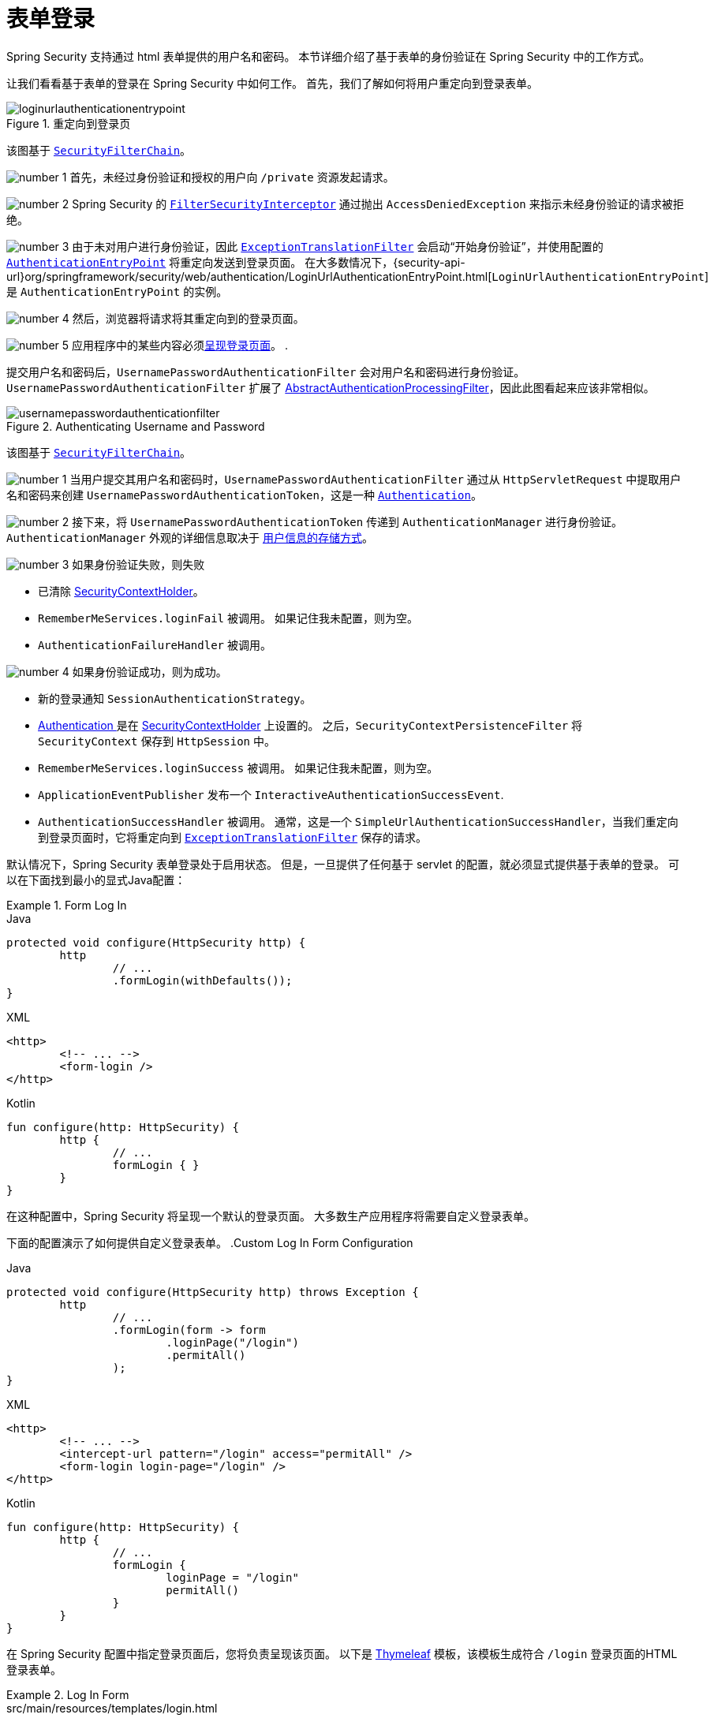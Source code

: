 [[servlet-authentication-form]]
= 表单登录

Spring Security 支持通过 html 表单提供的用户名和密码。 本节详细介绍了基于表单的身份验证在 Spring Security 中的工作方式。

让我们看看基于表单的登录在 Spring Security 中如何工作。 首先，我们了解如何将用户重定向到登录表单。
// FIXME: describe authenticationentrypoint, authenticationfailurehandler, authenticationsuccesshandler

.重定向到登录页
image::{figures}/loginurlauthenticationentrypoint.png[]

该图基于  <<servlet-securityfilterchain,`SecurityFilterChain`>>。

image:{icondir}/number_1.png[] 首先，未经过身份验证和授权的用户向 `/private` 资源发起请求。

image:{icondir}/number_2.png[] Spring Security 的 <<servlet-authorization-filtersecurityinterceptor,`FilterSecurityInterceptor`>> 通过抛出 `AccessDeniedException` 来指示未经身份验证的请求被拒绝。

image:{icondir}/number_3.png[] 由于未对用户进行身份验证，因此 <<servlet-exceptiontranslationfilter,`ExceptionTranslationFilter`>>  会启动“开始身份验证”，并使用配置的  <<servlet-authentication-authenticationentrypoint,`AuthenticationEntryPoint`>> 将重定向发送到登录页面。 在大多数情况下，{security-api-url}org/springframework/security/web/authentication/LoginUrlAuthenticationEntryPoint.html[`LoginUrlAuthenticationEntryPoint`]  是 `AuthenticationEntryPoint`  的实例。

image:{icondir}/number_4.png[] 然后，浏览器将请求将其重定向到的登录页面。

image:{icondir}/number_5.png[] 应用程序中的某些内容必须<<servlet-authentication-form-custom,呈现登录页面>>。 .

[[servlet-authentication-usernamepasswordauthenticationfilter]]
提交用户名和密码后，`UsernamePasswordAuthenticationFilter` 会对用户名和密码进行身份验证。 `UsernamePasswordAuthenticationFilter` 扩展了 <<servlet-authentication-abstractprocessingfilter,AbstractAuthenticationProcessingFilter>>，因此此图看起来应该非常相似。

.Authenticating Username and Password
image::{figures}/usernamepasswordauthenticationfilter.png[]

该图基于 <<servlet-securityfilterchain,`SecurityFilterChain`>>。

image:{icondir}/number_1.png[] 当用户提交其用户名和密码时，`UsernamePasswordAuthenticationFilter` 通过从 `HttpServletRequest` 中提取用户名和密码来创建 `UsernamePasswordAuthenticationToken`，这是一种 <<servlet-authentication-authentication,`Authentication`>>。

image:{icondir}/number_2.png[] 接下来，将 `UsernamePasswordAuthenticationToken` 传递到 `AuthenticationManager` 进行身份验证。 `AuthenticationManager` 外观的详细信息取决于 <<servlet-authentication-unpwd-storage,用户信息的存储方式>>。

image:{icondir}/number_3.png[] 如果身份验证失败，则失败

* 已清除 <<servlet-authentication-securitycontextholder,SecurityContextHolder>>。
* `RememberMeServices.loginFail` 被调用。 如果记住我未配置，则为空。
// FIXME: link to rememberme
* `AuthenticationFailureHandler` 被调用。
// FIXME: link to AuthenticationFailureHandler

image:{icondir}/number_4.png[] 如果身份验证成功，则为成功。

* 新的登录通知 `SessionAuthenticationStrategy`。
// FIXME: Add link to SessionAuthenticationStrategy
* <<servlet-authentication-authentication,Authentication >> 是在 <<servlet-authentication-securitycontextholder,SecurityContextHolder>> 上设置的。 之后，`SecurityContextPersistenceFilter` 将 `SecurityContext` 保存到 `HttpSession` 中。
// FIXME: link securitycontextpersistencefilter
* `RememberMeServices.loginSuccess` 被调用。 如果记住我未配置，则为空。
// FIXME: link to rememberme
* `ApplicationEventPublisher` 发布一个 `InteractiveAuthenticationSuccessEvent`.
* `AuthenticationSuccessHandler` 被调用。 通常，这是一个 `SimpleUrlAuthenticationSuccessHandler`，当我们重定向到登录页面时，它将重定向到  <<servlet-exceptiontranslationfilter,`ExceptionTranslationFilter`>>  保存的请求。

[[servlet-authentication-form-min]]
默认情况下，Spring Security 表单登录处于启用状态。 但是，一旦提供了任何基于 servlet 的配置，就必须显式提供基于表单的登录。 可以在下面找到最小的显式Java配置：

.Form Log In
====
.Java
[source,java,role="primary"]
----
protected void configure(HttpSecurity http) {
	http
		// ...
		.formLogin(withDefaults());
}
----

.XML
[source,xml,role="secondary"]
----
<http>
	<!-- ... -->
	<form-login />
</http>
----

.Kotlin
[source,kotlin,role="secondary"]
----
fun configure(http: HttpSecurity) {
	http {
		// ...
		formLogin { }
	}
}
----
====

在这种配置中，Spring Security 将呈现一个默认的登录页面。 大多数生产应用程序将需要自定义登录表单。

[[servlet-authentication-form-custom]]

下面的配置演示了如何提供自定义登录表单。
.Custom Log In Form Configuration
====
.Java
[source,java,role="primary"]
----
protected void configure(HttpSecurity http) throws Exception {
	http
		// ...
		.formLogin(form -> form
			.loginPage("/login")
			.permitAll()
		);
}
----

.XML
[source,xml,role="secondary"]
----
<http>
	<!-- ... -->
	<intercept-url pattern="/login" access="permitAll" />
	<form-login login-page="/login" />
</http>
----

.Kotlin
[source,kotlin,role="secondary"]
----
fun configure(http: HttpSecurity) {
	http {
		// ...
		formLogin {
			loginPage = "/login"
			permitAll()
		}
	}
}
----
====

[[servlet-authentication-form-custom-html]]
在 Spring Security 配置中指定登录页面后，您将负责呈现该页面。 以下是 https://www.thymeleaf.org/[Thymeleaf]  模板，该模板生成符合 `/login` 登录页面的HTML登录表单。

.Log In Form
====
.src/main/resources/templates/login.html
[source,xml]
----
<!DOCTYPE html>
<html xmlns="http://www.w3.org/1999/xhtml" xmlns:th="https://www.thymeleaf.org">
	<head>
		<title>Please Log In</title>
	</head>
	<body>
		<h1>Please Log In</h1>
		<div th:if="${param.error}">
			Invalid username and password.</div>
		<div th:if="${param.logout}">
			You have been logged out.</div>
		<form th:action="@{/login}" method="post">
			<div>
			<input type="text" name="username" placeholder="Username"/>
			</div>
			<div>
			<input type="password" name="password" placeholder="Password"/>
			</div>
			<input type="submit" value="Log in" />
		</form>
	</body>
</html>
----
====

关于默认HTML表单，有一些关键点：

* 	一个POST请求到 `/login` 用来验证用户
* 该表格将需要包含一个由Thymeleaf  <<servlet-csrf-include-form-auto,自动包含>>的 <<servlet-csrf,CSRF Token>>。
* 该表单 `username` 参数为 username
* 该表单 `password` 参数为 password
* 如果HTTP参数错误，则表明用户未能提供有效的 username/password
* 如果HTTP参数存在 logout 参数，则表明用户已成功注销

自定义页面这些参数已经够用了。 但是，如果需要，可以使用其他配置自定义以上所有内容。

[[servlet-authentication-form-custom-controller]]
如果您使用的是 Spring MVC，则需要一个将  `GET /login`   映射到我们创建的登录模板的控制器。 下面是最小的LoginController示例：

.LoginController
====
.src/main/java/example/LoginController.java
[source,java]
----
@Controller
class LoginController {
	@GetMapping("/login")
	String login() {
		return "login";
	}
}
----
====

